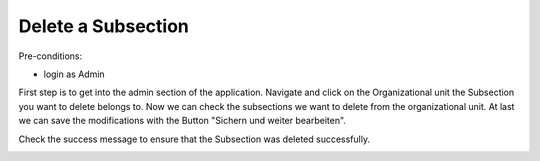 Delete a Subsection
~~~~~~~~~~~~~~~~~~~

Pre-conditions:

* login as Admin

First step is to get into the admin section of the application.
Navigate and click on the Organizational unit the Subsection you want to delete
belongs to. Now we can check the subsections we want to delete from the
organizational unit. At last we can save the modifications with the Button
"Sichern und weiter bearbeiten".

.. image:: user/img/deleteUnterbereiche.png

Check the success message to ensure that the Subsection was deleted successfully.

.. image:: user/img/deleteUnterbereiche2.png
